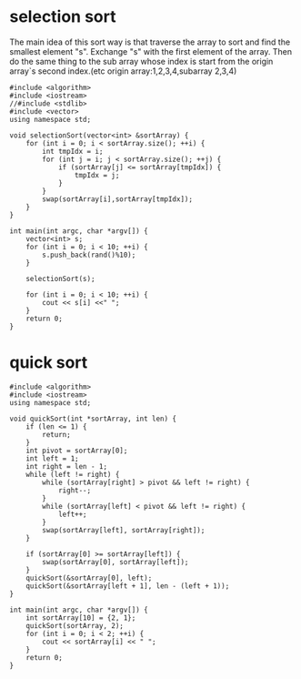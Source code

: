 * selection sort
The main idea of this sort way is that traverse the array to sort and find the smallest element "s". Exchange "s" with the first element of the array.
Then do the same thing to the sub array whose  index is start from the origin array`s second index.(etc origin array:1,2,3,4,subarray 2,3,4)
#+begin_src c++ :tangle "selectionsort.cpp"
  #include <algorithm>
  #include <iostream>
  //#include <stdlib>
  #include <vector>
  using namespace std;

  void selectionSort(vector<int> &sortArray) {
      for (int i = 0; i < sortArray.size(); ++i) {
          int tmpIdx = i;
          for (int j = i; j < sortArray.size(); ++j) {
              if (sortArray[j] <= sortArray[tmpIdx]) {
                  tmpIdx = j;
              }
          }
          swap(sortArray[i],sortArray[tmpIdx]);
      }
  }

  int main(int argc, char *argv[]) {
      vector<int> s;
      for (int i = 0; i < 10; ++i) {
          s.push_back(rand()%10);
      }

      selectionSort(s);

      for (int i = 0; i < 10; ++i) {
          cout << s[i] <<" ";
      }
      return 0;
  }
#+end_src
* quick sort
#+begin_src c++ :tangle "quicksort.cpp"
    #include <algorithm>
    #include <iostream>
    using namespace std;

    void quickSort(int *sortArray, int len) {
        if (len <= 1) {
            return;
        }
        int pivot = sortArray[0];
        int left = 1;
        int right = len - 1;
        while (left != right) {
            while (sortArray[right] > pivot && left != right) {
                right--;
            }
            while (sortArray[left] < pivot && left != right) {
                left++;
            }
            swap(sortArray[left], sortArray[right]);
        }

        if (sortArray[0] >= sortArray[left]) {
            swap(sortArray[0], sortArray[left]);
        }
        quickSort(&sortArray[0], left);
        quickSort(&sortArray[left + 1], len - (left + 1));
    }

    int main(int argc, char *argv[]) {
        int sortArray[10] = {2, 1};
        quickSort(sortArray, 2);
        for (int i = 0; i < 2; ++i) {
            cout << sortArray[i] << " ";
        }
        return 0;
    }
#+end_src
